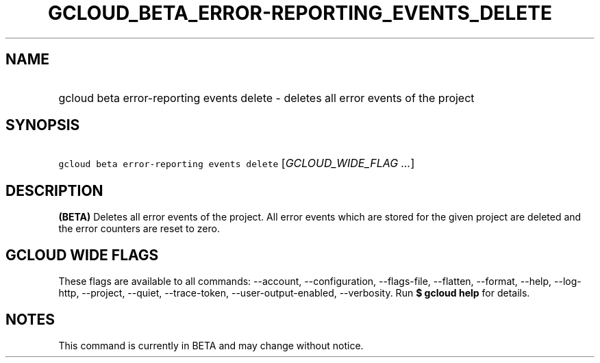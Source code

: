 
.TH "GCLOUD_BETA_ERROR\-REPORTING_EVENTS_DELETE" 1



.SH "NAME"
.HP
gcloud beta error\-reporting events delete \- deletes all error events of the project



.SH "SYNOPSIS"
.HP
\f5gcloud beta error\-reporting events delete\fR [\fIGCLOUD_WIDE_FLAG\ ...\fR]



.SH "DESCRIPTION"

\fB(BETA)\fR Deletes all error events of the project. All error events which are
stored for the given project are deleted and the error counters are reset to
zero.



.SH "GCLOUD WIDE FLAGS"

These flags are available to all commands: \-\-account, \-\-configuration,
\-\-flags\-file, \-\-flatten, \-\-format, \-\-help, \-\-log\-http, \-\-project,
\-\-quiet, \-\-trace\-token, \-\-user\-output\-enabled, \-\-verbosity. Run \fB$
gcloud help\fR for details.



.SH "NOTES"

This command is currently in BETA and may change without notice.


